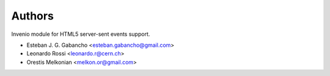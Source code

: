 ..
    This file is part of Invenio.
    Copyright (C) 2016-2019 CERN.

    Invenio is free software; you can redistribute it and/or modify it
    under the terms of the MIT License; see LICENSE file for more details.



Authors
=======

Invenio module for HTML5 server-sent events support.

- Esteban J. G. Gabancho <esteban.gabancho@gmail.com>
- Leonardo Rossi <leonardo.r@cern.ch>
- Orestis Melkonian <melkon.or@gmail.com>

